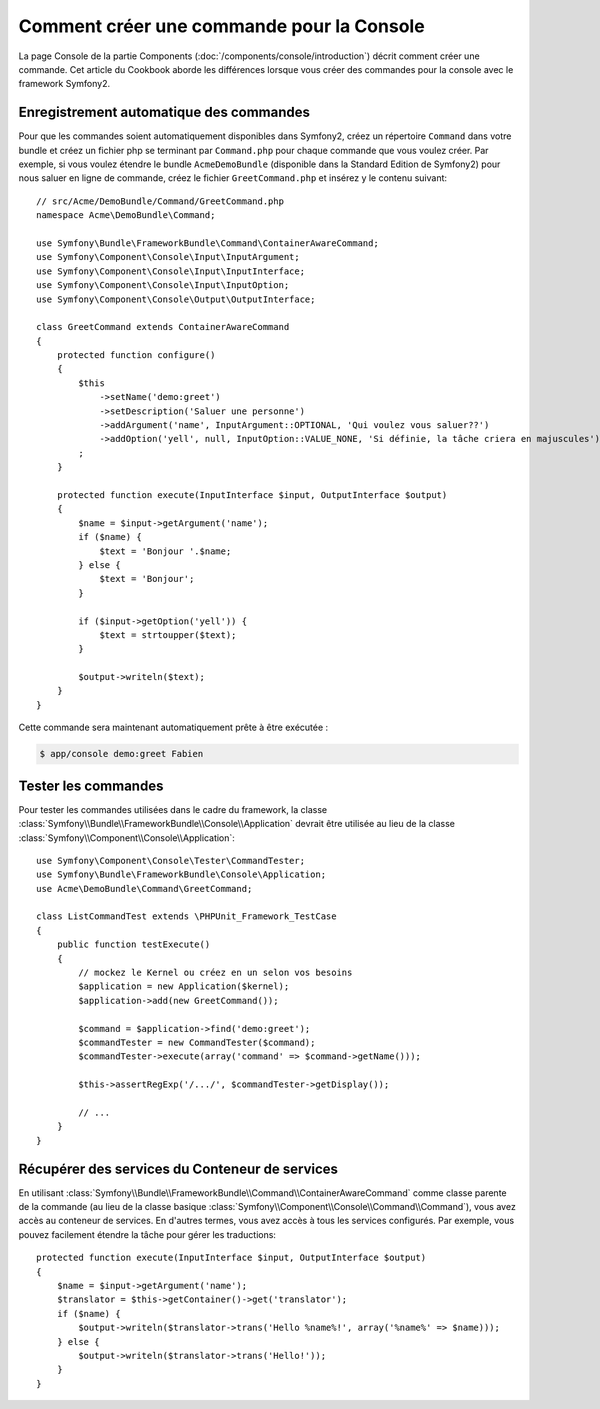 .. index::
   single: Console; Create commands

Comment créer une commande pour la Console
==========================================

La page Console de la partie Components (:doc:`/components/console/introduction`) décrit
comment créer une commande. Cet article du Cookbook aborde les différences
lorsque vous créer des commandes pour la console avec le framework Symfony2.

Enregistrement automatique des commandes
----------------------------------------

Pour que les commandes soient automatiquement disponibles dans Symfony2, créez
un répertoire ``Command`` dans votre bundle et créez un fichier php se terminant
par ``Command.php`` pour chaque commande que vous voulez créer. Par exemple, si
vous voulez étendre le bundle ``AcmeDemoBundle`` (disponible dans la Standard
Edition de Symfony2) pour nous saluer en ligne de commande, créez le fichier
``GreetCommand.php`` et insérez y le contenu suivant::

    // src/Acme/DemoBundle/Command/GreetCommand.php
    namespace Acme\DemoBundle\Command;

    use Symfony\Bundle\FrameworkBundle\Command\ContainerAwareCommand;
    use Symfony\Component\Console\Input\InputArgument;
    use Symfony\Component\Console\Input\InputInterface;
    use Symfony\Component\Console\Input\InputOption;
    use Symfony\Component\Console\Output\OutputInterface;

    class GreetCommand extends ContainerAwareCommand
    {
        protected function configure()
        {
            $this
                ->setName('demo:greet')
                ->setDescription('Saluer une personne')
                ->addArgument('name', InputArgument::OPTIONAL, 'Qui voulez vous saluer??')
                ->addOption('yell', null, InputOption::VALUE_NONE, 'Si définie, la tâche criera en majuscules')
            ;
        }

        protected function execute(InputInterface $input, OutputInterface $output)
        {
            $name = $input->getArgument('name');
            if ($name) {
                $text = 'Bonjour '.$name;
            } else {
                $text = 'Bonjour';
            }

            if ($input->getOption('yell')) {
                $text = strtoupper($text);
            }

            $output->writeln($text);
        }
    }

Cette commande sera maintenant automatiquement prête à être exécutée :

.. code-block:: bash

    $ app/console demo:greet Fabien

Tester les commandes
--------------------

Pour tester les commandes utilisées dans le cadre du framework, la classe
:class:`Symfony\\Bundle\\FrameworkBundle\\Console\\Application` devrait être
utilisée au lieu de la classe :class:`Symfony\\Component\\Console\\Application`::

    use Symfony\Component\Console\Tester\CommandTester;
    use Symfony\Bundle\FrameworkBundle\Console\Application;
    use Acme\DemoBundle\Command\GreetCommand;

    class ListCommandTest extends \PHPUnit_Framework_TestCase
    {
        public function testExecute()
        {
            // mockez le Kernel ou créez en un selon vos besoins
            $application = new Application($kernel);
            $application->add(new GreetCommand());

            $command = $application->find('demo:greet');
            $commandTester = new CommandTester($command);
            $commandTester->execute(array('command' => $command->getName()));

            $this->assertRegExp('/.../', $commandTester->getDisplay());

            // ...
        }
    }

Récupérer des services du Conteneur de services
-----------------------------------------------

En utilisant :class:`Symfony\\Bundle\\FrameworkBundle\\Command\\ContainerAwareCommand`
comme classe parente de la commande (au lieu de la classe basique
:class:`Symfony\\Component\\Console\\Command\\Command`), vous avez accès au conteneur
de services. En d'autres termes, vous avez accès à tous les services configurés.
Par exemple, vous pouvez facilement étendre la tâche pour gérer les traductions::

    protected function execute(InputInterface $input, OutputInterface $output)
    {
        $name = $input->getArgument('name');
        $translator = $this->getContainer()->get('translator');
        if ($name) {
            $output->writeln($translator->trans('Hello %name%!', array('%name%' => $name)));
        } else {
            $output->writeln($translator->trans('Hello!'));
        }
    }